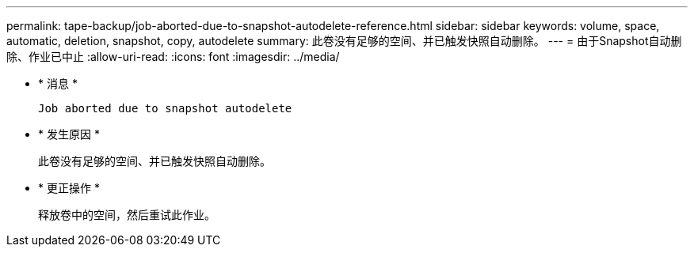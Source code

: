 ---
permalink: tape-backup/job-aborted-due-to-snapshot-autodelete-reference.html 
sidebar: sidebar 
keywords: volume, space, automatic, deletion, snapshot, copy, autodelete 
summary: 此卷没有足够的空间、并已触发快照自动删除。 
---
= 由于Snapshot自动删除、作业已中止
:allow-uri-read: 
:icons: font
:imagesdir: ../media/


[role="lead"]
* * 消息 *
+
`Job aborted due to snapshot autodelete`

* * 发生原因 *
+
此卷没有足够的空间、并已触发快照自动删除。

* * 更正操作 *
+
释放卷中的空间，然后重试此作业。


